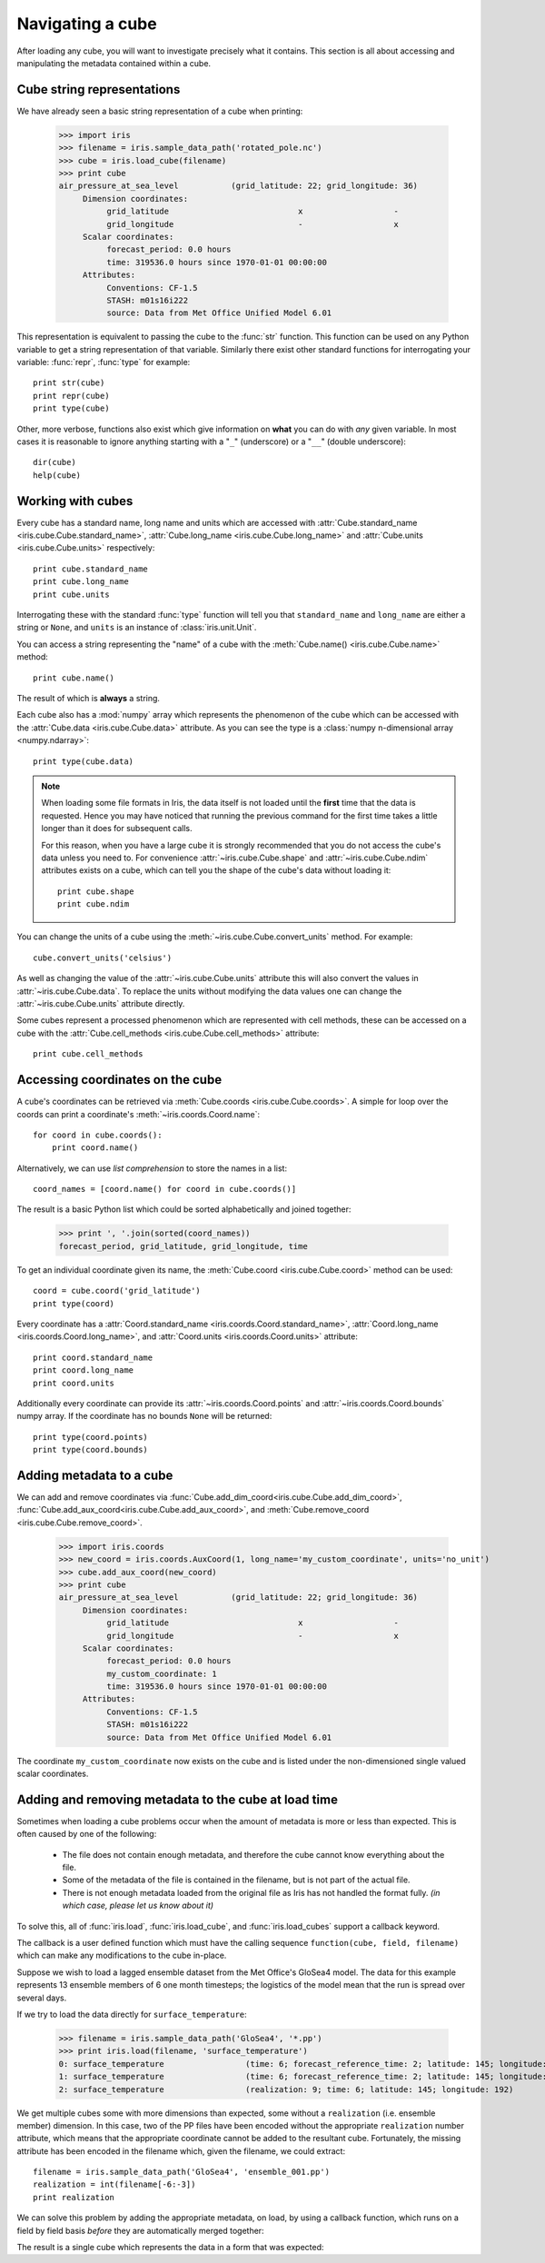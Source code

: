 =================
Navigating a cube
=================

.. testsetup::

        import iris
        filename = iris.sample_data_path('rotated_pole.nc')
        # pot_temp = iris.load_cube(filename, 'air_potential_temperature')
        cube = iris.load_cube(filename)
        coord_names = [coord.name() for coord in cube.coords()]
        coord = cube.coord('grid_latitude')


After loading any cube, you will want to investigate precisely what it contains. This section is all about accessing 
and manipulating the metadata contained within a cube.

Cube string representations
---------------------------

We have already seen a basic string representation of a cube when printing:

    >>> import iris
    >>> filename = iris.sample_data_path('rotated_pole.nc')
    >>> cube = iris.load_cube(filename)
    >>> print cube
    air_pressure_at_sea_level           (grid_latitude: 22; grid_longitude: 36)
         Dimension coordinates:
              grid_latitude                           x                   -
              grid_longitude                          -                   x
         Scalar coordinates:
              forecast_period: 0.0 hours
              time: 319536.0 hours since 1970-01-01 00:00:00
         Attributes:
              Conventions: CF-1.5
              STASH: m01s16i222
              source: Data from Met Office Unified Model 6.01


This representation is equivalent to passing the cube to the :func:`str` function.  This function can be used on 
any Python variable to get a string representation of that variable. 
Similarly there exist other standard functions for interrogating your variable: :func:`repr`, :func:`type` for example::

    print str(cube)
    print repr(cube)
    print type(cube)

Other, more verbose, functions also exist which give information on **what** you can do with *any* given 
variable. In most cases it is reasonable to ignore anything starting with a "``_``" (underscore) or a "``__``" (double underscore)::

    dir(cube)
    help(cube)

Working with cubes
------------------

Every cube has a standard name, long name and units which are accessed with 
:attr:`Cube.standard_name <iris.cube.Cube.standard_name>`,
:attr:`Cube.long_name <iris.cube.Cube.long_name>` 
and :attr:`Cube.units <iris.cube.Cube.units>` respectively::

    print cube.standard_name
    print cube.long_name
    print cube.units
    
Interrogating these with the standard :func:`type` function will tell you that ``standard_name`` and ``long_name`` 
are either a string or ``None``, and ``units`` is an instance of :class:`iris.unit.Unit`.

You can access a string representing the "name" of a cube with the :meth:`Cube.name() <iris.cube.Cube.name>` method::

    print cube.name()
    
The result of which is **always** a string.

Each cube also has a :mod:`numpy` array which represents the phenomenon of the cube which can be accessed with the 
:attr:`Cube.data <iris.cube.Cube.data>` attribute. As you can see the type is a :class:`numpy n-dimensional array <numpy.ndarray>`::

    print type(cube.data)

.. note:: 
    When loading some file formats in Iris, the data itself is not loaded until the **first** time that the data is requested. 
    Hence you may have noticed that running the previous command for the first time takes a little longer than it does for 
    subsequent calls.

    For this reason, when you have a large cube it is strongly recommended that you do not access the cube's data unless 
    you need to. 
    For convenience :attr:`~iris.cube.Cube.shape` and :attr:`~iris.cube.Cube.ndim` attributes exists on a cube, which 
    can tell you the shape of the cube's data without loading it::

       print cube.shape
       print cube.ndim

You can change the units of a cube using the :meth:`~iris.cube.Cube.convert_units` method. For example::

    cube.convert_units('celsius')

As well as changing the value of the :attr:`~iris.cube.Cube.units` attribute this will also convert the values in
:attr:`~iris.cube.Cube.data`. To replace the units without modifying the data values one can change the
:attr:`~iris.cube.Cube.units` attribute directly.

Some cubes represent a processed phenomenon which are represented with cell methods, these can be accessed on a 
cube with the :attr:`Cube.cell_methods <iris.cube.Cube.cell_methods>` attribute::

    print cube.cell_methods


Accessing coordinates on the cube
---------------------------------

A cube's coordinates can be retrieved via :meth:`Cube.coords <iris.cube.Cube.coords>`. 
A simple for loop over the coords can print a coordinate's :meth:`~iris.coords.Coord.name`::

     for coord in cube.coords():
         print coord.name()

Alternatively, we can use *list comprehension* to store the names in a list::

     coord_names = [coord.name() for coord in cube.coords()]

The result is a basic Python list which could be sorted alphabetically and joined together:

     >>> print ', '.join(sorted(coord_names))
     forecast_period, grid_latitude, grid_longitude, time

To get an individual coordinate given its name, the :meth:`Cube.coord <iris.cube.Cube.coord>` method can be used::

     coord = cube.coord('grid_latitude')
     print type(coord)

Every coordinate has a :attr:`Coord.standard_name <iris.coords.Coord.standard_name>`, 
:attr:`Coord.long_name <iris.coords.Coord.long_name>`, and :attr:`Coord.units <iris.coords.Coord.units>` attribute::

     print coord.standard_name
     print coord.long_name
     print coord.units

Additionally every coordinate can provide its :attr:`~iris.coords.Coord.points` and :attr:`~iris.coords.Coord.bounds` 
numpy array. If the coordinate has no bounds ``None`` will be returned::

     print type(coord.points)
     print type(coord.bounds)


Adding metadata to a cube
-------------------------

We can add and remove coordinates via :func:`Cube.add_dim_coord<iris.cube.Cube.add_dim_coord>`, 
:func:`Cube.add_aux_coord<iris.cube.Cube.add_aux_coord>`, and :meth:`Cube.remove_coord <iris.cube.Cube.remove_coord>`.


    >>> import iris.coords
    >>> new_coord = iris.coords.AuxCoord(1, long_name='my_custom_coordinate', units='no_unit')
    >>> cube.add_aux_coord(new_coord)
    >>> print cube
    air_pressure_at_sea_level           (grid_latitude: 22; grid_longitude: 36)
         Dimension coordinates:
              grid_latitude                           x                   -
              grid_longitude                          -                   x
         Scalar coordinates:
              forecast_period: 0.0 hours
              my_custom_coordinate: 1
              time: 319536.0 hours since 1970-01-01 00:00:00
         Attributes:
              Conventions: CF-1.5
              STASH: m01s16i222
              source: Data from Met Office Unified Model 6.01


The coordinate ``my_custom_coordinate`` now exists on the cube and is listed under the non-dimensioned single valued scalar coordinates.


Adding and removing metadata to the cube at load time
-----------------------------------------------------

Sometimes when loading a cube problems occur when the amount of metadata is more or less than expected.
This is often caused by one of the following:

 * The file does not contain enough metadata, and therefore the cube cannot know everything about the file.
 * Some of the metadata of the file is contained in the filename, but is not part of the actual file.
 * There is not enough metadata loaded from the original file as Iris has not handled the format fully. *(in which case, 
   please let us know about it)*

To solve this, all of :func:`iris.load`, :func:`iris.load_cube`, and :func:`iris.load_cubes` support a callback keyword. 

The callback is a user defined function which must have the calling sequence ``function(cube, field, filename)`` 
which can make any modifications to the cube in-place.

Suppose we wish to load a lagged ensemble dataset from the Met Office's GloSea4 model. 
The data for this example represents 13 ensemble members of 6 one month timesteps; the logistics of the 
model mean that the run is spread over several days. 

If we try to load the data directly for ``surface_temperature``:

    >>> filename = iris.sample_data_path('GloSea4', '*.pp')
    >>> print iris.load(filename, 'surface_temperature')
    0: surface_temperature                 (time: 6; forecast_reference_time: 2; latitude: 145; longitude: 192)
    1: surface_temperature                 (time: 6; forecast_reference_time: 2; latitude: 145; longitude: 192)
    2: surface_temperature                 (realization: 9; time: 6; latitude: 145; longitude: 192)




We get multiple cubes some with more dimensions than expected, some without a ``realization`` (i.e. ensemble member) dimension. 
In this case, two of the PP files have been encoded without the appropriate ``realization`` number attribute, which means that
the appropriate coordinate cannot be added to the resultant cube. Fortunately, the missing attribute has been encoded in the filename
which, given the filename, we could extract::

    filename = iris.sample_data_path('GloSea4', 'ensemble_001.pp')
    realization = int(filename[-6:-3])
    print realization

We can solve this problem by adding the appropriate metadata, on load, by using a callback function, which runs on a field
by field basis *before* they are automatically merged together:

.. testcode::

    import numpy as np
    import iris
    import iris.coords as icoords

    def lagged_ensemble_callback(cube, field, filename):
        # Add our own realization coordinate if it doesn't already exist.
        if not cube.coords('realization'):
            realization = np.int32(filename[-6:-3])
            ensemble_coord = icoords.AuxCoord(realization, standard_name='realization')
            cube.add_aux_coord(ensemble_coord)

    filename = iris.sample_data_path('GloSea4', '*.pp')

    print iris.load(filename, 'surface_temperature', callback=lagged_ensemble_callback)


The result is a single cube which represents the data in a form that was expected:

.. testoutput::

    0: surface_temperature                 (realization: 13; time: 6; latitude: 145; longitude: 192)
